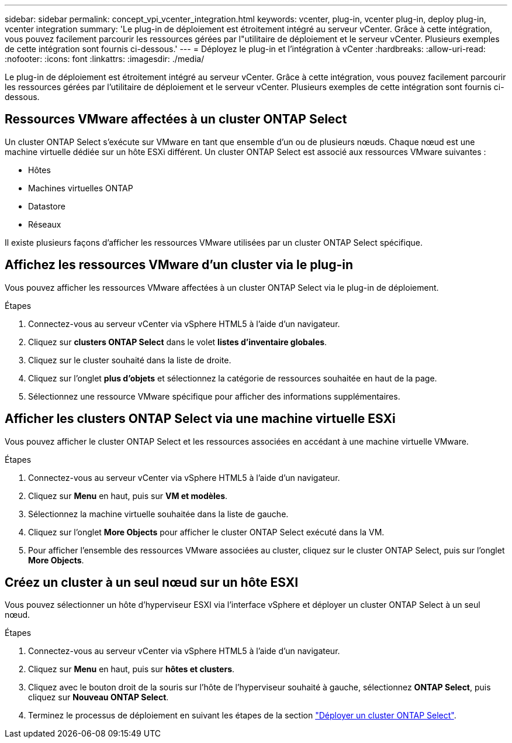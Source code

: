 ---
sidebar: sidebar 
permalink: concept_vpi_vcenter_integration.html 
keywords: vcenter, plug-in, vcenter plug-in, deploy plug-in, vcenter integration 
summary: 'Le plug-in de déploiement est étroitement intégré au serveur vCenter. Grâce à cette intégration, vous pouvez facilement parcourir les ressources gérées par l"utilitaire de déploiement et le serveur vCenter. Plusieurs exemples de cette intégration sont fournis ci-dessous.' 
---
= Déployez le plug-in et l'intégration à vCenter
:hardbreaks:
:allow-uri-read: 
:nofooter: 
:icons: font
:linkattrs: 
:imagesdir: ./media/


[role="lead"]
Le plug-in de déploiement est étroitement intégré au serveur vCenter. Grâce à cette intégration, vous pouvez facilement parcourir les ressources gérées par l'utilitaire de déploiement et le serveur vCenter. Plusieurs exemples de cette intégration sont fournis ci-dessous.



== Ressources VMware affectées à un cluster ONTAP Select

Un cluster ONTAP Select s'exécute sur VMware en tant que ensemble d'un ou de plusieurs nœuds. Chaque nœud est une machine virtuelle dédiée sur un hôte ESXi différent. Un cluster ONTAP Select est associé aux ressources VMware suivantes :

* Hôtes
* Machines virtuelles ONTAP
* Datastore
* Réseaux


Il existe plusieurs façons d'afficher les ressources VMware utilisées par un cluster ONTAP Select spécifique.



== Affichez les ressources VMware d'un cluster via le plug-in

Vous pouvez afficher les ressources VMware affectées à un cluster ONTAP Select via le plug-in de déploiement.

.Étapes
. Connectez-vous au serveur vCenter via vSphere HTML5 à l'aide d'un navigateur.
. Cliquez sur *clusters ONTAP Select* dans le volet *listes d'inventaire globales*.
. Cliquez sur le cluster souhaité dans la liste de droite.
. Cliquez sur l'onglet *plus d'objets* et sélectionnez la catégorie de ressources souhaitée en haut de la page.
. Sélectionnez une ressource VMware spécifique pour afficher des informations supplémentaires.




== Afficher les clusters ONTAP Select via une machine virtuelle ESXi

Vous pouvez afficher le cluster ONTAP Select et les ressources associées en accédant à une machine virtuelle VMware.

.Étapes
. Connectez-vous au serveur vCenter via vSphere HTML5 à l'aide d'un navigateur.
. Cliquez sur *Menu* en haut, puis sur *VM et modèles*.
. Sélectionnez la machine virtuelle souhaitée dans la liste de gauche.
. Cliquez sur l'onglet *More Objects* pour afficher le cluster ONTAP Select exécuté dans la VM.
. Pour afficher l'ensemble des ressources VMware associées au cluster, cliquez sur le cluster ONTAP Select, puis sur l'onglet *More Objects*.




== Créez un cluster à un seul nœud sur un hôte ESXI

Vous pouvez sélectionner un hôte d'hyperviseur ESXI via l'interface vSphere et déployer un cluster ONTAP Select à un seul nœud.

.Étapes
. Connectez-vous au serveur vCenter via vSphere HTML5 à l'aide d'un navigateur.
. Cliquez sur *Menu* en haut, puis sur *hôtes et clusters*.
. Cliquez avec le bouton droit de la souris sur l'hôte de l'hyperviseur souhaité à gauche, sélectionnez *ONTAP Select*, puis cliquez sur *Nouveau ONTAP Select*.
. Terminez le processus de déploiement en suivant les étapes de la section link:task_deploy_cluster.html["Déployer un cluster ONTAP Select"].

